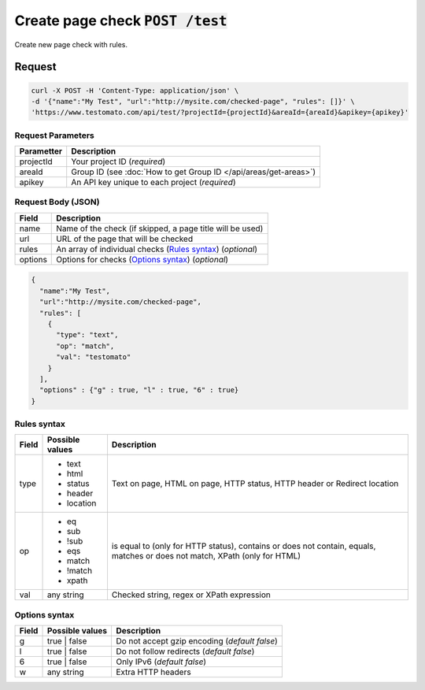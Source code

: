 Create page check :code:`POST /test`
====================================

Create new page check with rules.

Request
-------

.. code-block:: bash

    curl -X POST -H 'Content-Type: application/json' \
    -d '{"name":"My Test", "url":"http://mysite.com/checked-page", "rules": []}' \
    'https://www.testomato.com/api/test/?projectId={projectId}&areaId={areaId}&apikey={apikey}'

Request Parameters
~~~~~~~~~~~~~~~~~~

============== =================================================================
Parametter     Description
============== =================================================================
projectId      Your project ID (*required*)
areaId         Group ID (see :doc:`How to get Group ID </api/areas/get-areas>`)
apikey         An API key unique to each project (*required*)
============== =================================================================

Request Body (JSON)
~~~~~~~~~~~~~~~~~~~

============== =================================================================
Field          Description
============== =================================================================
name           Name of the check (if skipped, a page title will be used)
url            URL of the page that will be checked
rules          An array of individual checks (`Rules syntax`_) (*optional*)
options        Options for checks (`Options syntax`_) (*optional*)
============== =================================================================

.. code-block:: json

    {
      "name":"My Test",
      "url":"http://mysite.com/checked-page",
      "rules": [
        {
          "type": "text",
          "op": "match",
          "val": "testomato"
        }
      ],
      "options" : {"g" : true, "l" : true, "6" : true}
    }


Rules syntax
~~~~~~~~~~~~

============== ================ ================================================
Field          Possible values	Description
============== ================ ================================================
type           * text           Text on page, HTML on page, HTTP status, HTTP
               * html           header or Redirect location
               * status
               * header
               * location

op             * eq             is equal to (only for HTTP status), contains or
               * sub            does not contain, equals, matches or does not
               * !sub           match, XPath (only for HTML)
               * eqs
               * match
               * !match
               * xpath

val            any string       Checked string, regex or XPath expression
============== ================ ================================================

Options syntax
~~~~~~~~~~~~~~

============== ================ ================================================
Field          Possible values	Description
============== ================ ================================================
g              true | false     Do not accept gzip encoding (*default false*)
l              true | false     Do not follow redirects (*default false*)
6              true | false     Only IPv6 (*default false*)
w              any string       Extra HTTP headers
============== ================ ================================================
